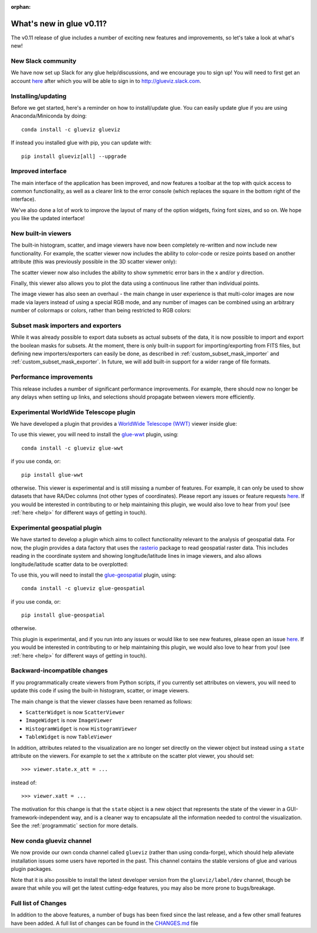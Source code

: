 :orphan:

.. _whatsnew_011:

What's new in glue v0.11?
=========================

The v0.11 release of glue includes a number of exciting new features and
improvements, so let's take a look at what's new!

New Slack community
-------------------

We have now set up Slack for any glue help/discussions, and we encourage you to
sign up! You will need to first get an account `here
<https://glueviz-slack-invite.herokuapp.com>`_ after which you will be able to
sign in to http://glueviz.slack.com.

Installing/updating
-------------------

Before we get started, here's a reminder on how to install/update glue. You can
easily update glue if you are using Anaconda/Miniconda by doing::

    conda install -c glueviz glueviz

If instead you installed glue with pip, you can update with::

    pip install glueviz[all] --upgrade

Improved interface
------------------

The main interface of the application has been improved, and now features a
toolbar at the top with quick access to common functionality, as well as a
clearer link to the error console (which replaces the square in the bottom right
of the interface).

.. image:: images/v0.11/application_ui.jpg
   :align: center
   :width: 900

We've also done a lot of work to improve the layout of many of the option
widgets, fixing font sizes, and so on. We hope you like the updated interface!

New built-in viewers
--------------------

The built-in histogram, scatter, and image viewers have now been completely
re-written and now include new functionality. For example, the scatter viewer
now includes the ability to color-code or resize points based on another
attribute (this was previously possible in the 3D scatter viewer only):

.. image:: images/v0.11/scatter_color_size.jpg
   :align: center
   :width: 700

The scatter viewer now also includes the ability to show symmetric error bars in
the x and/or y direction.

.. image:: images/v0.11/scatter_error.jpg
   :align: center
   :width: 700

Finally, this viewer also allows you to plot the data using a continuous line
rather than individual points.

The image viewer has also seen an overhaul - the main change in user experience
is that multi-color images are now made via layers instead of using a special
RGB mode, and any number of images can be combined using an arbitrary number of
colormaps or colors, rather than being restricted to RGB colors:

.. image:: images/v0.11/image_rgb.jpg
   :align: center
   :width: 700

Subset mask importers and exporters
-----------------------------------

While it was already possible to export data subsets as actual subsets of the
data, it is now possible to import and export the boolean masks for subsets.
At the moment, there is only built-in support for importing/exporting from
FITS files, but defining new importers/exporters can easily be done, as
described in :ref:`custom_subset_mask_importer` and
:ref:`custom_subset_mask_exporter`. In future, we will add built-in support
for a wider range of file formats.

Performance improvements
------------------------

This release includes a number of significant performance improvements. For
example, there should now no longer be any delays when setting up links, and
selections should propagate between viewers more efficiently.

Experimental WorldWide Telescope plugin
---------------------------------------

We have developed a plugin that provides a `WorldWide Telescope (WWT)
<http://worldwidetelescope.org>`_ viewer inside glue:

.. image:: images/v0.11/plugin_wwt.jpg
   :align: center
   :width: 900

To use this viewer, you
will need to install the `glue-wwt <https://github.com/glue-viz/glue-wwt>`_
plugin, using::

    conda install -c glueviz glue-wwt

if you use conda, or::

    pip install glue-wwt

otherwise. This viewer is experimental and is still missing a number of
features. For example, it can only be used to show datasets that have RA/Dec
columns (not other types of coordinates). Please report any issues or feature
requests `here <https://github.com/glue-viz/glue-wwt/issues>`__. If you would be
interested in contributing to or help maintaining this plugin, we would also
love to hear from you! (see :ref:`here <help>` for different ways of getting in
touch).

Experimental geospatial plugin
------------------------------

We have started to develop a plugin which aims to collect functionality relevant
to the analysis of geospatial data. For now, the plugin provides a data factory
that uses the `rasterio <https://github.com/mapbox/rasterio>`_ package to read
geospatial raster data. This includes reading in the coordinate system and
showing longitude/latitude lines in image viewers, and also allows
longitude/latitude scatter data to be overplotted:

.. image:: images/v0.11/plugin_geospatial.jpg
   :align: center
   :width: 700

To use this, you will need to install the `glue-geospatial
<https://github.com/glue-viz/glue-geospatial>`_ plugin, using::

    conda install -c glueviz glue-geospatial

if you use conda, or::

    pip install glue-geospatial

otherwise.

This plugin is experimental, and if you run into any issues or would like to see
new features, please open an issue `here
<https://github.com/glue-viz/glue-geospatial>`__. If you would be interested in
contributing to or help maintaining this plugin, we would also love to hear from
you! (see :ref:`here <help>` for different ways of getting in touch).

Backward-incompatible changes
-----------------------------

If you programmatically create viewers from Python scripts, if you currently set
attributes on viewers, you will need to update this code if using the built-in
histogram, scatter, or image viewers.

The main change is that the viewer classes have been renamed as follows:

* ``ScatterWidget`` is now ``ScatterViewer``
* ``ImageWidget`` is now ``ImageViewer``
* ``HistogramWidget`` is now ``HistogramViewer``
* ``TableWidget`` is now ``TableViewer``

In addition, attributes related to the visualization are no longer set directly
on the viewer object but instead using a ``state`` attribute on the viewers. For
example to set the ``x`` attribute on the scatter plot viewer, you should set::

    >>> viewer.state.x_att = ...

instead of::

    >>> viewer.xatt = ...

The motivation for this change is that the ``state`` object is a new object that
represents the state of the viewer in a GUI-framework-independent way, and is a
cleaner way to encapsulate all the information needed to control the
visualization. See the :ref:`programmatic` section for more details.

New conda glueviz channel
-------------------------

We now provide our own conda channel called ``glueviz`` (rather than using
conda-forge), which should help alleviate installation issues some users have
reported in the past. This channel contains the stable versions of glue and
various plugin packages.

Note that it is also possible to install the latest developer version from the
``glueviz/label/dev`` channel, though be aware that while you will get the
latest cutting-edge features, you may also be more prone to bugs/breakage.

Full list of Changes
--------------------

In addition to the above features, a number of bugs has been fixed since the
last release, and a few other small features have been added. A full list of
changes can be found in the
`CHANGES.md <https://github.com/glue-viz/glue/blob/master/CHANGES.md>`_ file
